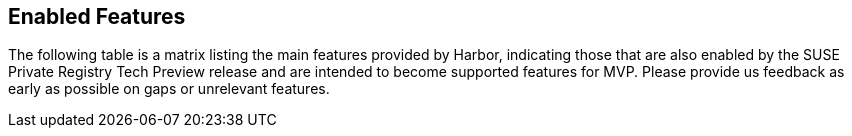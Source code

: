== Enabled Features

The following table is a matrix listing the main features provided by Harbor, indicating those that are also enabled by the SUSE Private Registry Tech Preview release and are intended to become supported features for MVP. Please provide us feedback as early as possible on gaps or unrelevant features.

// Add table
